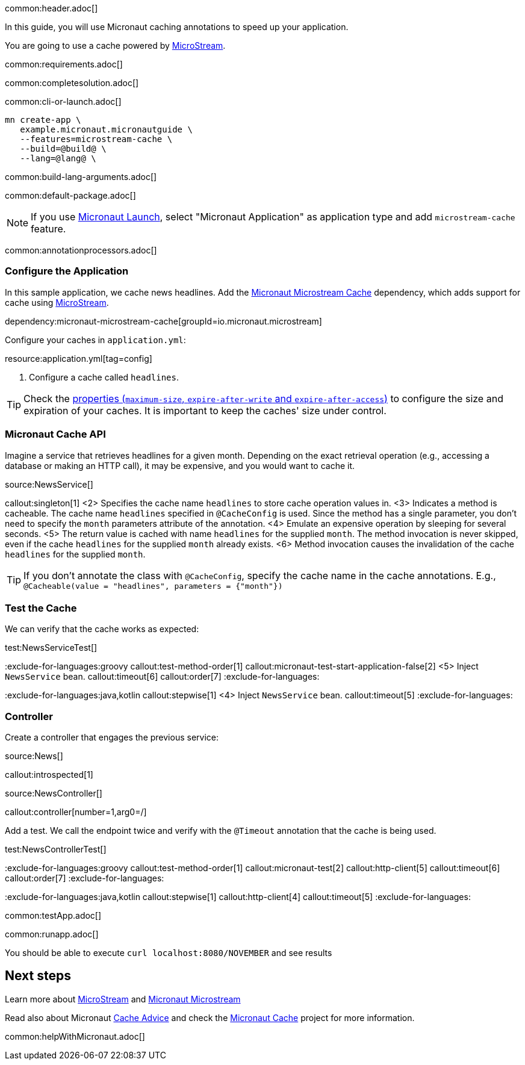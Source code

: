 common:header.adoc[]

In this guide, you will use Micronaut caching annotations to speed up your application.

You are going to use a cache powered by https://docs.microstream.one/manual/cache/index.html[MicroStream].

common:requirements.adoc[]

common:completesolution.adoc[]

common:cli-or-launch.adoc[]

[source,bash]
----
mn create-app \
   example.micronaut.micronautguide \
   --features=microstream-cache \
   --build=@build@ \
   --lang=@lang@ \
----

common:build-lang-arguments.adoc[]

common:default-package.adoc[]

NOTE: If you use https://launch.micronaut.io[Micronaut Launch], select "Micronaut Application" as application type and add `microstream-cache` feature.

common:annotationprocessors.adoc[]

=== Configure the Application

In this sample application, we cache news headlines. Add the https://micronaut-projects.github.io/micronaut-microstream/snapshot/guide/#cache[Micronaut Microstream Cache] dependency, which adds support for cache using https://docs.microstream.one/manual/cache/index.html[MicroStream].

dependency:micronaut-microstream-cache[groupId=io.micronaut.microstream]

Configure your caches in `application.yml`:

resource:application.yml[tag=config]

<1> Configure a cache called `headlines`.

TIP: Check the https://micronaut-projects.github.io/micronaut-cache/latest/guide/configurationreference.html#io.micronaut.cache.caffeine.DefaultCacheConfiguration[properties (`maximum-size`, `expire-after-write` and `expire-after-access`)] to configure the size and expiration of your caches. It is important to keep the caches' size under control.

=== Micronaut Cache API

Imagine a service that retrieves headlines for a given month. Depending on the exact retrieval operation (e.g., accessing a database or making an HTTP call), it may be expensive, and you would want to cache it.

source:NewsService[]

callout:singleton[1]
<2> Specifies the cache name `headlines` to store cache operation values in.
<3> Indicates a method is cacheable. The cache name `headlines` specified in `@CacheConfig` is used. Since the method has a single parameter, you don't need to specify the `month` parameters attribute of the annotation.
<4> Emulate an expensive operation by sleeping for several seconds.
<5> The return value is cached with name `headlines` for the supplied `month`. The method invocation is never skipped, even if the cache `headlines` for the supplied `month` already exists.
<6> Method invocation causes the invalidation of the cache `headlines` for the supplied `month`.

TIP: If you don't annotate the class with `@CacheConfig`, specify the cache name in the cache annotations. E.g., `@Cacheable(value = "headlines", parameters = {"month"})`

=== Test the Cache

We can verify that the cache works as expected:

test:NewsServiceTest[]

:exclude-for-languages:groovy
callout:test-method-order[1]
callout:micronaut-test-start-application-false[2]
//callout:test-instance-per-class[3]
//callout:test-property-provider[4]
<5> Inject `NewsService` bean.
callout:timeout[6]
callout:order[7]
:exclude-for-languages:

:exclude-for-languages:java,kotlin
callout:stepwise[1]
//callout:micronaut-test-start-application-false[2]
//callout:test-property-provider[3]
<4> Inject `NewsService` bean.
callout:timeout[5]
:exclude-for-languages:

=== Controller

Create a controller that engages the previous service:

source:News[]

callout:introspected[1]

source:NewsController[]

callout:controller[number=1,arg0=/]

Add a test. We call the endpoint twice and verify with the `@Timeout` annotation that the cache is being used.

test:NewsControllerTest[]

:exclude-for-languages:groovy
callout:test-method-order[1]
callout:micronaut-test[2]
//callout:test-instance-per-class[3]
//callout:test-property-provider[4]
callout:http-client[5]
callout:timeout[6]
callout:order[7]
:exclude-for-languages:

:exclude-for-languages:java,kotlin
callout:stepwise[1]
//callout:micronaut-test[2]
//callout:test-property-provider[3]
callout:http-client[4]
callout:timeout[5]
:exclude-for-languages:

common:testApp.adoc[]

common:runapp.adoc[]

You should be able to execute `curl localhost:8080/NOVEMBER` and see results

== Next steps

Learn more about https://microstream.one[MicroStream] and https://micronaut-projects.github.io/micronaut-microstream/snapshot/guide/[Micronaut Microstream]

Read also about Micronaut https://docs.micronaut.io/latest/guide/#caching[Cache Advice] and check the https://micronaut-projects.github.io/micronaut-cache/latest/guide/[Micronaut Cache] project for more information.



common:helpWithMicronaut.adoc[]
